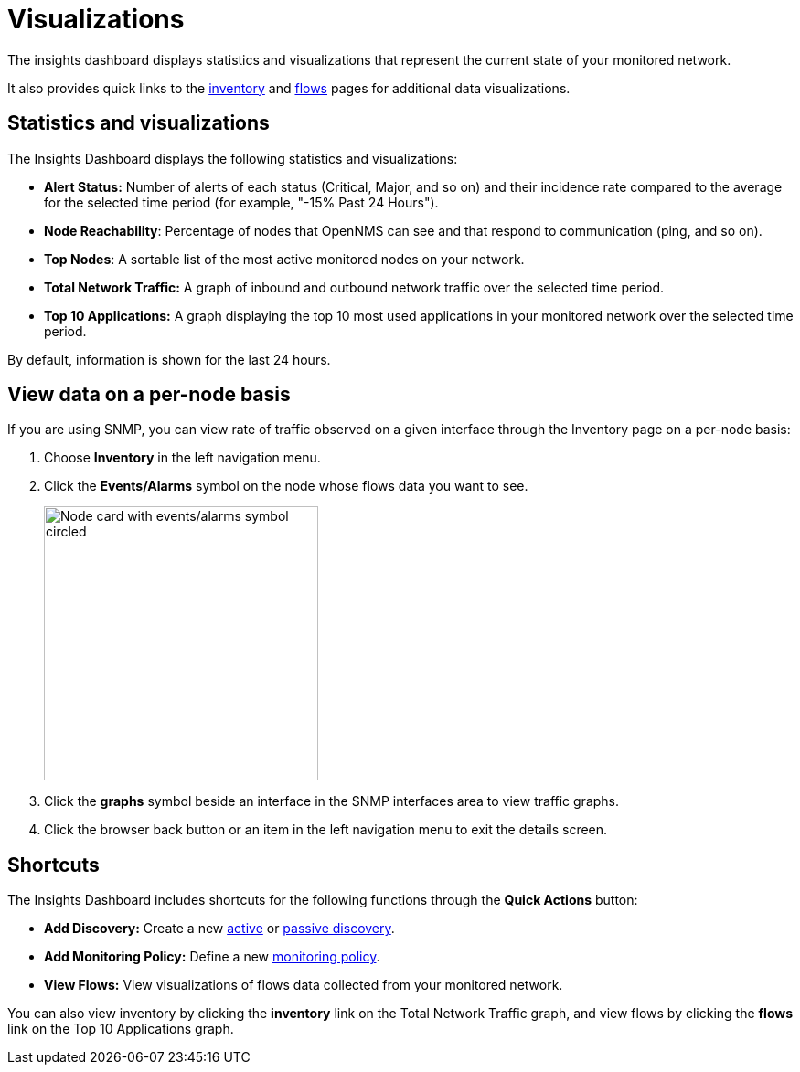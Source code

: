 
= Visualizations
:description: Learn about the types of visualizations available in OpenNMS Lōkahi/Cloud: insights dashboard, top 10 applications and talkers, top nodes, total network traffic.

The insights dashboard displays statistics and visualizations that represent the current state of your monitored network.

It also provides quick links to the xref:operation:inventory:introduction.adoc[inventory] and xref:operation:flows/introduction.adoc[flows] pages for additional data visualizations.

== Statistics and visualizations

The Insights Dashboard displays the following statistics and visualizations:

* *Alert Status:* Number of alerts of each status (Critical, Major, and so on) and their incidence rate compared to the average for the selected time period (for example, "-15% Past 24 Hours").
* *Node Reachability*: Percentage of nodes that OpenNMS can see and that respond to communication (ping, and so on).
* *Top Nodes*: A sortable list of the most active monitored nodes on your network.
* *Total Network Traffic:* A graph of inbound and outbound network traffic over the selected time period.
* *Top 10 Applications:* A graph displaying the top 10 most used applications in your monitored network over the selected time period.

By default, information is shown for the last 24 hours.

== View data on a per-node basis

If you are using SNMP, you can view rate of traffic observed on a given interface through the Inventory page on a per-node basis:

. Choose *Inventory* in the left navigation menu.
. Click the *Events/Alarms* symbol on the node whose flows data you want to see.
+
image::flows/flows-node.png[Node card with events/alarms symbol circled, 300]

. Click the *graphs* symbol beside an interface in the SNMP interfaces area to view traffic graphs.
. Click the browser back button or an item in the left navigation menu to exit the details screen.

== Shortcuts

The Insights Dashboard includes shortcuts for the following functions through the *Quick Actions* button:

* *Add Discovery:* Create a new xref:get-started/discovery/active.adoc[active] or xref:get-started/discovery/passive.adoc[passive discovery].
* *Add Monitoring Policy:* Define a new xref:get-started/policies/create.adoc[monitoring policy].
* *View Flows:* View visualizations of flows data collected from your monitored network.

You can also view inventory by clicking the *inventory* link on the Total Network Traffic graph, and view flows by clicking the *flows* link on the Top 10 Applications graph.
